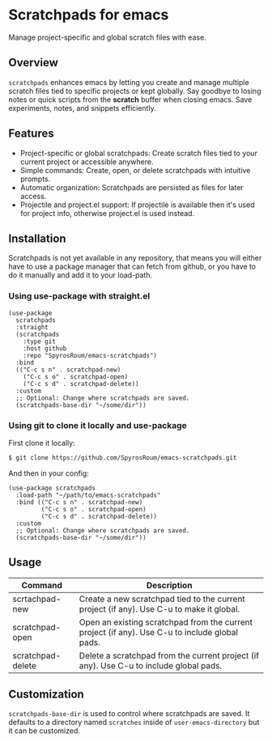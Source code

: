 * Scratchpads for emacs

Manage project-specific and global scratch files with ease.

#+HTML: <img alt="License" src="https://img.shields.io/github/license/spyrosroum/emacs-scratchpads">

** Overview
~scratchpads~ enhances emacs by letting you create and manage multiple
scratch files tied to specific projects or kept globally.
Say goodbye to losing notes or quick scripts from the *scratch* buffer
when closing emacs. Save experiments, notes, and snippets efficiently.

** Features
+ Project-specific or global scratchpads: Create scratch files tied to your current project or accessible anywhere.
+ Simple commands: Create, open, or delete scratchpads with intuitive prompts.
+ Automatic organization: Scratchpads are persisted as files for later access.
+ Projectile and project.el support: If projectile is available then it's used for project info, otherwise project.el is used instead.

** Installation
Scratchpads is not yet available in any repository, that means you will either have to
use a package manager that can fetch from github, or you have to do it manually and add it to
your load-path.

*** Using use-package with straight.el
#+begin_src elisp
  (use-package
    scratchpads
    :straight
    (scratchpads
      :type git
      :host github
      :repo "SpyrosRoum/emacs-scratchpads")
    :bind
    (("C-c s n" . scratchpad-new)
      ("C-c s o" . scratchpad-open)
      ("C-c s d" . scratchpad-delete))
    :custom
    ;; Optional: Change where scratchpads are saved.
    (scratchpads-base-dir "~/some/dir"))
  #+end_src

*** Using git to clone it locally and use-package
First clone it locally:
#+begin_src bash
  $ git clone https://github.com/SpyrosRoum/emacs-scratchpads.git
  #+end_src

And then in your config:
  #+begin_src elisp
  (use-package scratchpads
    :load-path "~/path/to/emacs-scratchpads"
    :bind (("C-c s n" . scratchpad-new)
           ("C-c s o" . scratchpad-open)
           ("C-c s d" . scratchpad-delete))
    :custom
    ;; Optional: Change where scratchpads are saved.
    (scratchpads-base-dir "~/some/dir"))
  #+end_src

** Usage
| Command           | Description                                                                                    |
|-------------------+------------------------------------------------------------------------------------------------|
| scrtachpad-new    | Create a new scratchpad tied to the current project (if any). Use C-u to make it global.       |
| scratchpad-open   | Open an existing scratchpad from the current project (if any). Use C-u to include global pads. |
| scratchpad-delete | Delete a scratchpad from the current project (if any). Use C-u to include global pads.         |

** Customization
~scratchpads-base-dir~ is used to control where scratchpads are saved.
It defaults to a directory named ~scratches~ inside of ~user-emacs-directory~
but it can be customized.
